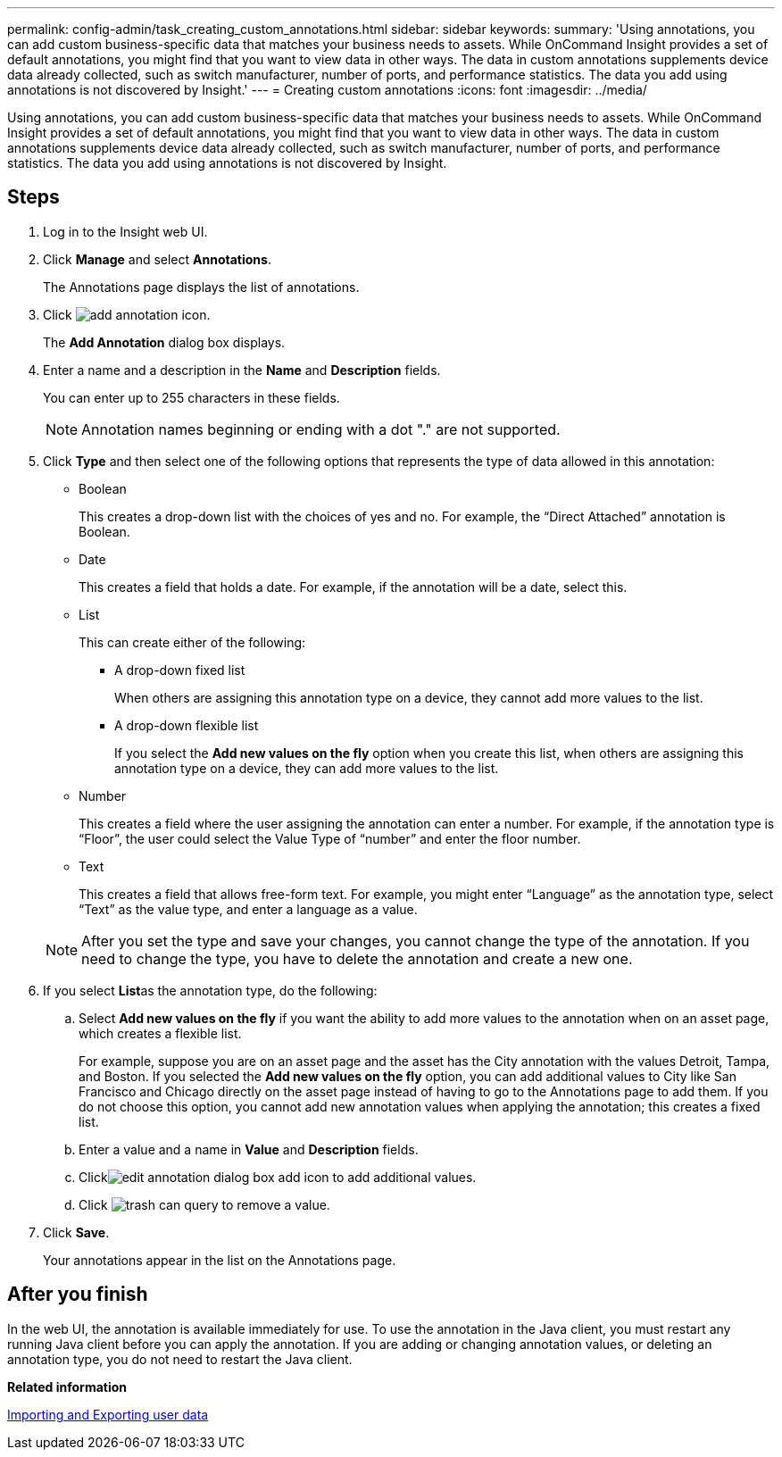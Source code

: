 ---
permalink: config-admin/task_creating_custom_annotations.html
sidebar: sidebar
keywords: 
summary: 'Using annotations, you can add custom business-specific data that matches your business needs to assets. While OnCommand Insight provides a set of default annotations, you might find that you want to view data in other ways. The data in custom annotations supplements device data already collected, such as switch manufacturer, number of ports, and performance statistics. The data you add using annotations is not discovered by Insight.'
---
= Creating custom annotations
:icons: font
:imagesdir: ../media/

[.lead]
Using annotations, you can add custom business-specific data that matches your business needs to assets. While OnCommand Insight provides a set of default annotations, you might find that you want to view data in other ways. The data in custom annotations supplements device data already collected, such as switch manufacturer, number of ports, and performance statistics. The data you add using annotations is not discovered by Insight.

== Steps

. Log in to the Insight web UI.
. Click *Manage* and select *Annotations*.
+
The Annotations page displays the list of annotations.

. Click image:../media/add_annotation_icon.gif[].
+
The *Add Annotation* dialog box displays.

. Enter a name and a description in the *Name* and *Description* fields.
+
You can enter up to 255 characters in these fields.
+
[NOTE]
====
Annotation names beginning or ending with a dot "." are not supported.
====

. Click *Type* and then select one of the following options that represents the type of data allowed in this annotation:
 ** Boolean
+
This creates a drop-down list with the choices of yes and no. For example, the "`Direct Attached`" annotation is Boolean.

 ** Date
+
This creates a field that holds a date. For example, if the annotation will be a date, select this.

 ** List
+
This can create either of the following:

  *** A drop-down fixed list
+
When others are assigning this annotation type on a device, they cannot add more values to the list.

  *** A drop-down flexible list
+
If you select the *Add new values on the fly* option when you create this list, when others are assigning this annotation type on a device, they can add more values to the list.

 ** Number
+
This creates a field where the user assigning the annotation can enter a number. For example, if the annotation type is "`Floor`", the user could select the Value Type of "`number`" and enter the floor number.

 ** Text
+
This creates a field that allows free-form text. For example, you might enter "`Language`" as the annotation type, select "`Text`" as the value type, and enter a language as a value.

+
[NOTE]
====
After you set the type and save your changes, you cannot change the type of the annotation. If you need to change the type, you have to delete the annotation and create a new one.
====
. If you select **List**as the annotation type, do the following:
 .. Select *Add new values on the fly* if you want the ability to add more values to the annotation when on an asset page, which creates a flexible list.
+
For example, suppose you are on an asset page and the asset has the City annotation with the values Detroit, Tampa, and Boston. If you selected the *Add new values on the fly* option, you can add additional values to City like San Francisco and Chicago directly on the asset page instead of having to go to the Annotations page to add them. If you do not choose this option, you cannot add new annotation values when applying the annotation; this creates a fixed list.

 .. Enter a value and a name in *Value* and *Description* fields.
 .. Clickimage:../media/edit_annotation_dialog_box_add_icon.gif[] to add additional values.
 .. Click image:../media/trash_can_query.gif[] to remove a value.
. Click *Save*.
+
Your annotations appear in the list on the Annotations page.

== After you finish

In the web UI, the annotation is available immediately for use. To use the annotation in the Java client, you must restart any running Java client before you can apply the annotation. If you are adding or changing annotation values, or deleting an annotation type, you do not need to restart the Java client.

*Related information*

link:reference_importing_and_exporting_user_data.md#[Importing and Exporting user data]
